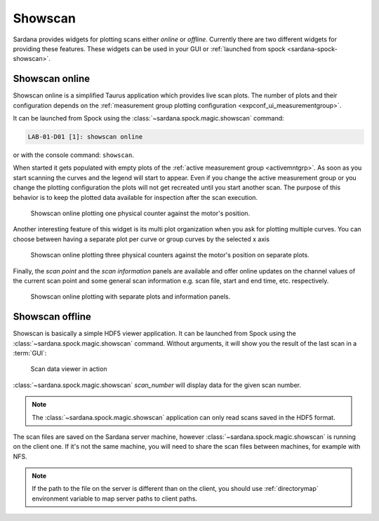 .. _showscan_ui:

========
Showscan
========

Sardana provides widgets for plotting scans either *online* or *offline*.
Currently there are two different widgets for providing these features.
These widgets can be used in your GUI or
:ref:`launched from spock <sardana-spock-showscan>`.

---------------
Showscan online
---------------

Showscan online is a simplified Taurus application which provides live scan
plots. The number of plots and their configuration depends on the
:ref:`measurement group plotting configuration <expconf_ui_measurementgroup>`.

It can be launched from Spock using the :class:`~sardana.spock.magic.showscan`
command:

.. sourcecode:: spock

    LAB-01-D01 [1]: showscan online

or with the console command: ``showscan``.

When started it gets populated with empty plots of the
:ref:`active measurement group <activemntgrp>`. As soon as you start
scanning the curves and the legend will start to appear. Even if you change
the active measurement group or you change the plotting configuration the
plots will not get recreated until you start another scan. The purpose of this
behavior is to keep the plotted data available for inspection after the scan
execution.

.. figure:: /_static/showscan-online.png

    Showscan online plotting one physical counter against the motor's
    position.

Another interesting feature of this widget is its multi plot organization when
you ask for plotting multiple curves. You can choose between having a separate
plot per curve or group curves by the selected x axis

.. figure:: /_static/showscan-online-multi.png

    Showscan online plotting three physical counters against the motor's
    position on separate plots.

Finally, the *scan point* and the *scan information* panels are available
and offer online updates on the channel values of the current scan point
and some general scan information e.g. scan file, start and end time, etc.
respectively.

.. _showscan-online-infopanels-figure:

.. figure:: /_static/showscan-online-infopanels.png

    Showscan online plotting with separate plots and information panels.

----------------
Showscan offline
----------------

Showscan is basically a simple HDF5 viewer application. It can be launched from
Spock using the :class:`~sardana.spock.magic.showscan` command. Without arguments,
it will show you the result of the last scan in a :term:`GUI`:

.. figure:: /_static/spock_snapshot02.png
    :height: 600

    Scan data viewer in action

:class:`~sardana.spock.magic.showscan` *scan_number* will display
data for the given scan number.

.. note::
	The :class:`~sardana.spock.magic.showscan` application can only read scans
	saved in the HDF5 format.

The scan files are saved on the Sardana server machine, however
:class:`~sardana.spock.magic.showscan` is running on the client one. If it's not
the same machine, you will need to share the scan files between machines, for
example with NFS.

.. note::
	If the path to the file on the server is different than on the client, you
	should use :ref:`directorymap` environment variable to map server paths	to
	client paths.
